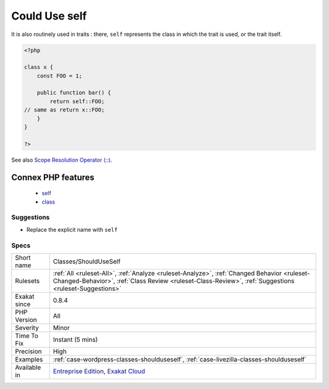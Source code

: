 .. _classes-shoulduseself:

.. _could-use-self:

Could Use self
++++++++++++++

.. meta\:\:
	:description:
		Could Use self: ``self`` keyword refers to the current class, or any of its parents.
	:twitter:card: summary_large_image
	:twitter:site: @exakat
	:twitter:title: Could Use self
	:twitter:description: Could Use self: ``self`` keyword refers to the current class, or any of its parents
	:twitter:creator: @exakat
	:twitter:image:src: https://www.exakat.io/wp-content/uploads/2020/06/logo-exakat.png
	:og:image: https://www.exakat.io/wp-content/uploads/2020/06/logo-exakat.png
	:og:title: Could Use self
	:og:type: article
	:og:description: ``self`` keyword refers to the current class, or any of its parents
	:og:url: https://php-tips.readthedocs.io/en/latest/tips/Classes/ShouldUseSelf.html
	:og:locale: en
  ``self`` keyword refers to the current class, or any of its parents. Using it is just as fast as the full class name, it is as readable and it is will not be changed upon class or namespace change.

It is also routinely used in traits : there, ``self`` represents the class in which the trait is used, or the trait itself.

.. code-block:: php
   
   <?php
   
   class x {
       const FOO = 1;
       
       public function bar() {
           return self::FOO;
   // same as return x::FOO;
       }
   }
   
   ?>

See also `Scope Resolution Operator (::) <https://www.php.net/manual/en/language.oop5.paamayim-nekudotayim.php>`_.

Connex PHP features
-------------------

  + `self <https://php-dictionary.readthedocs.io/en/latest/dictionary/self.ini.html>`_
  + `class <https://php-dictionary.readthedocs.io/en/latest/dictionary/class.ini.html>`_


Suggestions
___________

* Replace the explicit name with ``self``




Specs
_____

+--------------+------------------------------------------------------------------------------------------------------------------------------------------------------------------------------------------------------+
| Short name   | Classes/ShouldUseSelf                                                                                                                                                                                |
+--------------+------------------------------------------------------------------------------------------------------------------------------------------------------------------------------------------------------+
| Rulesets     | :ref:`All <ruleset-All>`, :ref:`Analyze <ruleset-Analyze>`, :ref:`Changed Behavior <ruleset-Changed-Behavior>`, :ref:`Class Review <ruleset-Class-Review>`, :ref:`Suggestions <ruleset-Suggestions>` |
+--------------+------------------------------------------------------------------------------------------------------------------------------------------------------------------------------------------------------+
| Exakat since | 0.8.4                                                                                                                                                                                                |
+--------------+------------------------------------------------------------------------------------------------------------------------------------------------------------------------------------------------------+
| PHP Version  | All                                                                                                                                                                                                  |
+--------------+------------------------------------------------------------------------------------------------------------------------------------------------------------------------------------------------------+
| Severity     | Minor                                                                                                                                                                                                |
+--------------+------------------------------------------------------------------------------------------------------------------------------------------------------------------------------------------------------+
| Time To Fix  | Instant (5 mins)                                                                                                                                                                                     |
+--------------+------------------------------------------------------------------------------------------------------------------------------------------------------------------------------------------------------+
| Precision    | High                                                                                                                                                                                                 |
+--------------+------------------------------------------------------------------------------------------------------------------------------------------------------------------------------------------------------+
| Examples     | :ref:`case-wordpress-classes-shoulduseself`, :ref:`case-livezilla-classes-shoulduseself`                                                                                                             |
+--------------+------------------------------------------------------------------------------------------------------------------------------------------------------------------------------------------------------+
| Available in | `Entreprise Edition <https://www.exakat.io/entreprise-edition>`_, `Exakat Cloud <https://www.exakat.io/exakat-cloud/>`_                                                                              |
+--------------+------------------------------------------------------------------------------------------------------------------------------------------------------------------------------------------------------+


